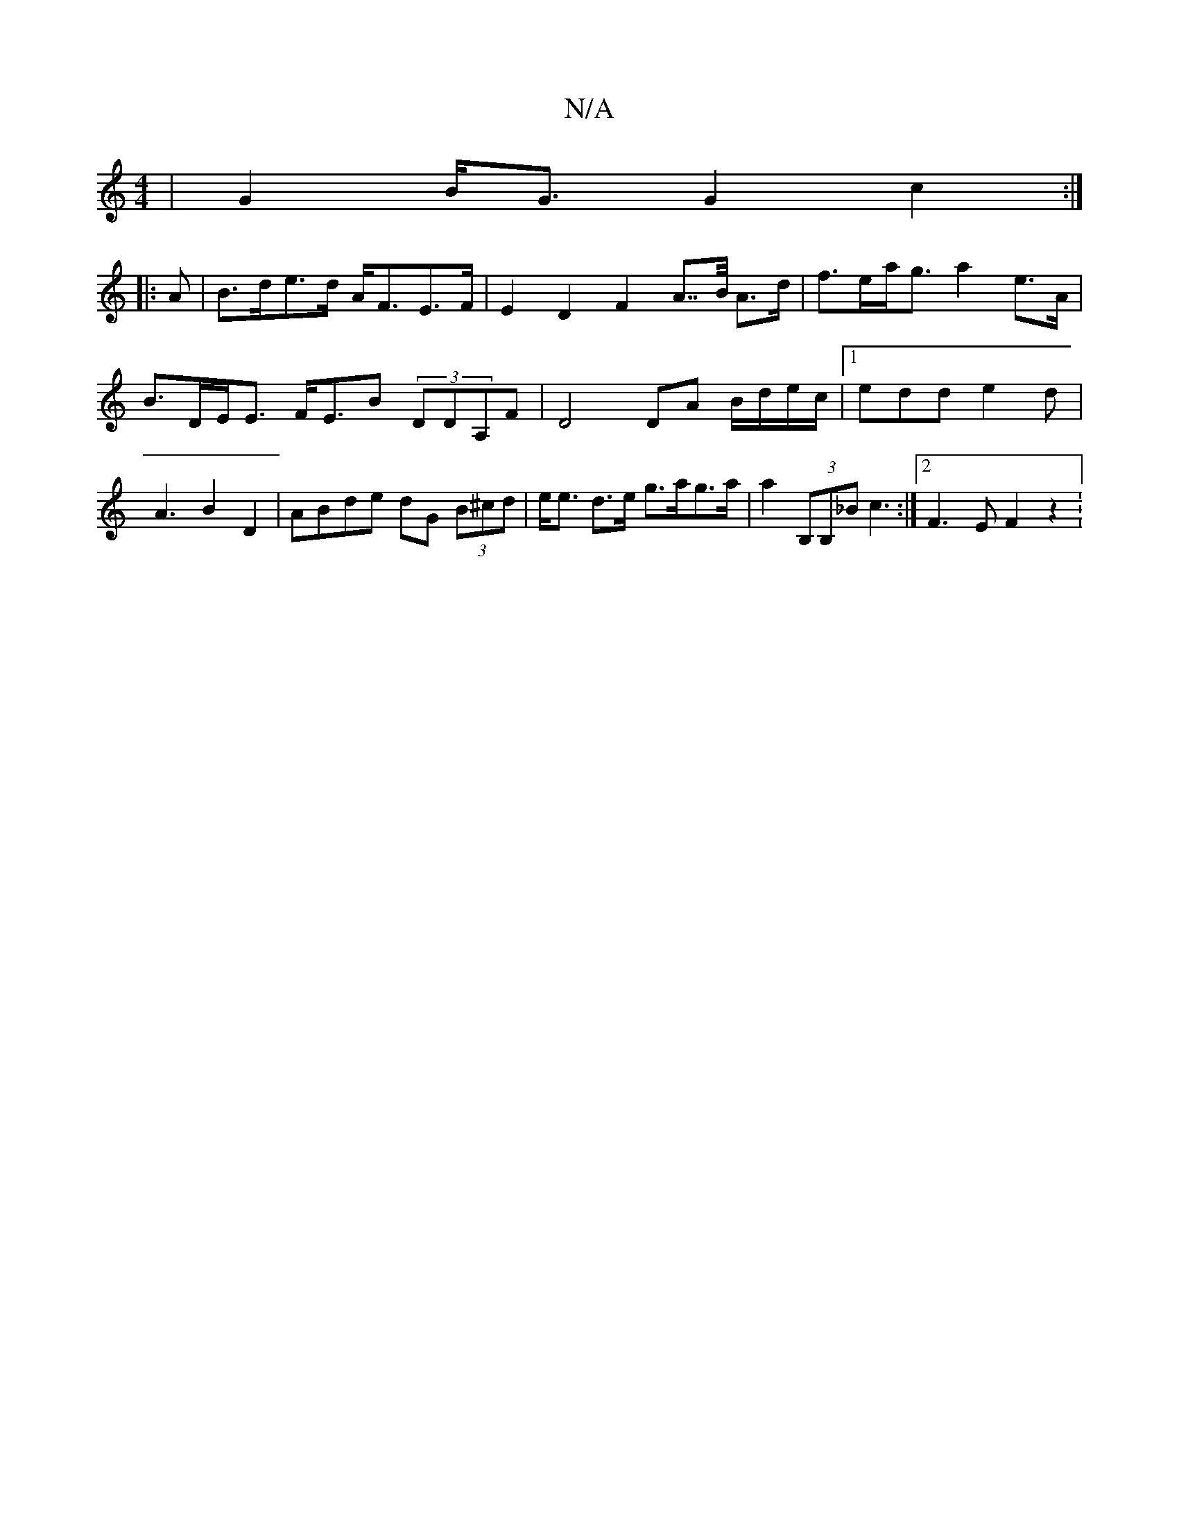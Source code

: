 X:1
T:N/A
M:4/4
R:N/A
K:Cmajor
 | G2 B<G G2 c2:|
|: A |B>de>d A<FE>F | E2 D2F2 A>>B A>d | f>ea<g a2 e>A | B>DE<E F<EB (3DDA,F | D4 DA B/d/e/c/|[1 edd e2d | A3 B2 D2 | ABde dG (3B^cd | e<e d>e g>ag>a | a2 (3B,B,_B c3 :|2 F3E F2 z2 :